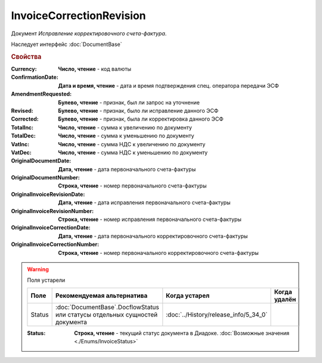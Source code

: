 ﻿InvoiceCorrectionRevision
=========================

Документ *Исправление корректировочного счета-фактура*.

Наследует интерфейс :doc:`DocumentBase`


.. rubric:: Свойства

:Currency:
    **Число, чтение** - код валюты

:ConfirmationDate:
    **Дата и время, чтение** - дата и время подтверждения спец. оператора передачи ЭСФ

:AmendmentRequested:
    **Булево, чтение** - признак, был ли запрос на уточнение

:Revised:
    **Булево, чтение** - признак, было ли исправление данного ЭСФ

:Corrected:
    **Булево, чтение** - признак, была ли корректировка данного ЭСФ

:TotalInc:
    **Число, чтение** - сумма к увеличению по документу

:TotalDec:
    **Число, чтение** - сумма к уменьшению по документу

:VatInc:
    **Число, чтение** - сумма НДС к увеличению по документу

:VatDec:
    **Число, чтение** - сумма НДС к уменьшению по документу

:OriginalDocumentDate:
    **Дата, чтение** - дата первоначального счета-фактуры

:OriginalDocumentNumber:
    **Строка, чтение** - номер первоначального счета-фактуры

:OriginalInvoiceRevisionDate:
    **Дата, чтение** - дата исправления первоначального счета-фактуры

:OriginalInvoiceRevisionNumber:
    **Строка, чтение** - номер исправления первоначального счета-фактуры

:OriginalInvoiceCorrectionDate:
    **Дата, чтение** - дата первоначального корректировочного счета-фактуры

:OriginalInvoiceCorrectionNumber:
    **Строка, чтение** - номер первоначального корректировочного счета-фактуры


.. warning:: Поля устарели

    .. csv-table::
        :header: "Поле", "Рекомендуемая альтернатива", "Когда устарел", "Когда удалён"
        
        Status, :doc:`DocumentBase`.DocflowStatus или статусы отдельных сущностей документа, :doc:`../History/release_info/5_34_0`,

    :Status:
        **Строка, чтение** - текущий статус документа в Диадоке. :doc:`Возможные значения <./Enums/InvoiceStatus>`